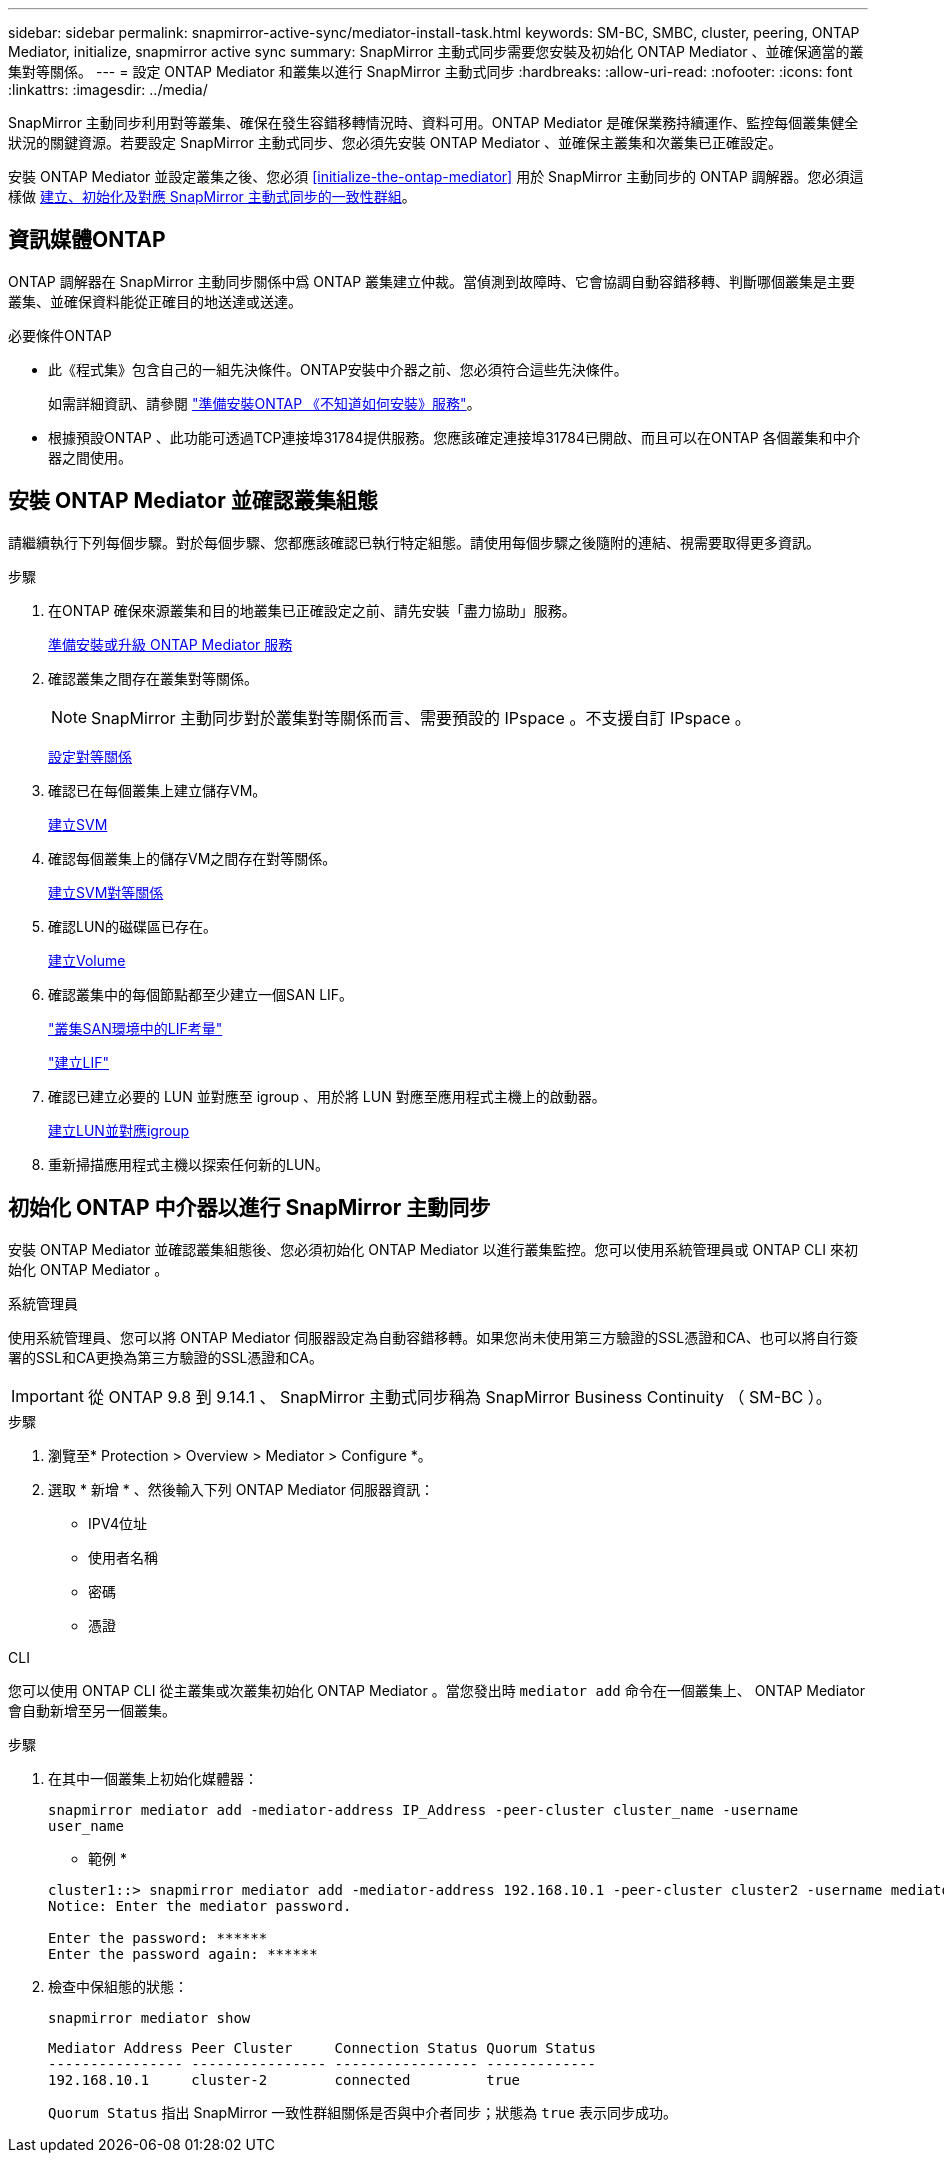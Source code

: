 ---
sidebar: sidebar 
permalink: snapmirror-active-sync/mediator-install-task.html 
keywords: SM-BC, SMBC, cluster, peering, ONTAP Mediator, initialize, snapmirror active sync 
summary: SnapMirror 主動式同步需要您安裝及初始化 ONTAP Mediator 、並確保適當的叢集對等關係。 
---
= 設定 ONTAP Mediator 和叢集以進行 SnapMirror 主動式同步
:hardbreaks:
:allow-uri-read: 
:nofooter: 
:icons: font
:linkattrs: 
:imagesdir: ../media/


[role="lead"]
SnapMirror 主動同步利用對等叢集、確保在發生容錯移轉情況時、資料可用。ONTAP Mediator 是確保業務持續運作、監控每個叢集健全狀況的關鍵資源。若要設定 SnapMirror 主動式同步、您必須先安裝 ONTAP Mediator 、並確保主叢集和次叢集已正確設定。

安裝 ONTAP Mediator 並設定叢集之後、您必須 <<initialize-the-ontap-mediator>> 用於 SnapMirror 主動同步的 ONTAP 調解器。您必須這樣做 xref:../protect-task.html[建立、初始化及對應 SnapMirror 主動式同步的一致性群組]。



== 資訊媒體ONTAP

ONTAP 調解器在 SnapMirror 主動同步關係中爲 ONTAP 叢集建立仲裁。當偵測到故障時、它會協調自動容錯移轉、判斷哪個叢集是主要叢集、並確保資料能從正確目的地送達或送達。

.必要條件ONTAP
* 此《程式集》包含自己的一組先決條件。ONTAP安裝中介器之前、您必須符合這些先決條件。
+
如需詳細資訊、請參閱 link:https://docs.netapp.com/us-en/ontap-metrocluster/install-ip/task_configuring_the_ontap_mediator_service_from_a_metrocluster_ip_configuration.html["準備安裝ONTAP 《不知道如何安裝》服務"^]。

* 根據預設ONTAP 、此功能可透過TCP連接埠31784提供服務。您應該確定連接埠31784已開啟、而且可以在ONTAP 各個叢集和中介器之間使用。




== 安裝 ONTAP Mediator 並確認叢集組態

請繼續執行下列每個步驟。對於每個步驟、您都應該確認已執行特定組態。請使用每個步驟之後隨附的連結、視需要取得更多資訊。

.步驟
. 在ONTAP 確保來源叢集和目的地叢集已正確設定之前、請先安裝「盡力協助」服務。
+
xref:../mediator/index.html[準備安裝或升級 ONTAP Mediator 服務]

. 確認叢集之間存在叢集對等關係。
+

NOTE: SnapMirror 主動同步對於叢集對等關係而言、需要預設的 IPspace 。不支援自訂 IPspace 。

+
xref:../task_dp_prepare_mirror.html[設定對等關係]

. 確認已在每個叢集上建立儲存VM。
+
xref:../smb-config/create-svms-data-access-task.html[建立SVM]

. 確認每個叢集上的儲存VM之間存在對等關係。
+
xref:../peering/create-intercluster-svm-peer-relationship-93-later-task.html[建立SVM對等關係]

. 確認LUN的磁碟區已存在。
+
xref:../smb-config/create-volume-task.html[建立Volume]

. 確認叢集中的每個節點都至少建立一個SAN LIF。
+
link:../san-admin/lifs-cluster-concept.html["叢集SAN環境中的LIF考量"]

+
link:https://docs.netapp.com/ontap-9/topic/com.netapp.doc.dot-cm-sanag/GUID-4B666C44-694A-48A3-B0A9-517FA7FD2502.html?cp=13_6_4_0["建立LIF"^]

. 確認已建立必要的 LUN 並對應至 igroup 、用於將 LUN 對應至應用程式主機上的啟動器。
+
xref:../san-admin/create-luns-mapping-igroups-task.html[建立LUN並對應igroup]

. 重新掃描應用程式主機以探索任何新的LUN。




== 初始化 ONTAP 中介器以進行 SnapMirror 主動同步

安裝 ONTAP Mediator 並確認叢集組態後、您必須初始化 ONTAP Mediator 以進行叢集監控。您可以使用系統管理員或 ONTAP CLI 來初始化 ONTAP Mediator 。

[role="tabbed-block"]
====
.系統管理員
--
使用系統管理員、您可以將 ONTAP Mediator 伺服器設定為自動容錯移轉。如果您尚未使用第三方驗證的SSL憑證和CA、也可以將自行簽署的SSL和CA更換為第三方驗證的SSL憑證和CA。


IMPORTANT: 從 ONTAP 9.8 到 9.14.1 、 SnapMirror 主動式同步稱為 SnapMirror Business Continuity （ SM-BC ）。

.步驟
. 瀏覽至* Protection > Overview > Mediator > Configure *。
. 選取 * 新增 * 、然後輸入下列 ONTAP Mediator 伺服器資訊：
+
** IPV4位址
** 使用者名稱
** 密碼
** 憑證




--
.CLI
--
您可以使用 ONTAP CLI 從主叢集或次叢集初始化 ONTAP Mediator 。當您發出時 `mediator add` 命令在一個叢集上、 ONTAP Mediator 會自動新增至另一個叢集。

.步驟
. 在其中一個叢集上初始化媒體器：
+
`snapmirror mediator add -mediator-address IP_Address -peer-cluster cluster_name -username user_name`

+
* 範例 *

+
....
cluster1::> snapmirror mediator add -mediator-address 192.168.10.1 -peer-cluster cluster2 -username mediatoradmin
Notice: Enter the mediator password.

Enter the password: ******
Enter the password again: ******
....
. 檢查中保組態的狀態：
+
`snapmirror mediator show`

+
....
Mediator Address Peer Cluster     Connection Status Quorum Status
---------------- ---------------- ----------------- -------------
192.168.10.1     cluster-2        connected         true
....
+
`Quorum Status` 指出 SnapMirror 一致性群組關係是否與中介者同步；狀態為 `true` 表示同步成功。



--
====